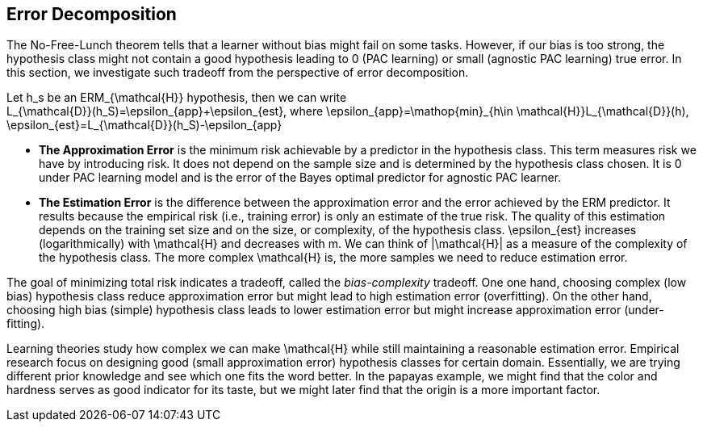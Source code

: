 ## Error Decomposition

The No-Free-Lunch theorem tells that a learner without bias might fail on some tasks. However, if our bias is too strong, the hypothesis class might not contain a good hypothesis leading to $$0$$ (PAC learning) or small (agnostic PAC learning) true error. In this section, we investigate such tradeoff from the perspective of error decomposition. 

Let $$h_s$$ be an $$ERM_{\mathcal{H}}$$ hypothesis, then we can write +
$$L_{\mathcal{D}}(h_S)=\epsilon_{app}+\epsilon_{est}$$, where $$\epsilon_{app}=\mathop{min}_{h\in \mathcal{H}}L_{\mathcal{D}}(h)$$, $$\epsilon_{est}=L_{\mathcal{D}}(h_S)-\epsilon_{app}$$

* **The Approximation Error** is the minimum risk achievable by a predictor in the hypothesis class. This term measures risk we have by introducing risk. It does not depend on the sample size and is determined by the hypothesis class chosen. It is $$0$$ under PAC learning model and is the error of the Bayes optimal predictor for agnostic PAC learner.

* **The Estimation Error** is the difference between the approximation error and the error achieved by the ERM predictor. It results because the empirical risk (i.e., training error) is only an estimate of the true risk. The quality of this estimation depends on the training set size and on the size, or complexity, of the hypothesis class. $$\epsilon_{est}$$ increases (logarithmically) with $$\mathcal{H}$$ and decreases with $$m$$. We can think of $$|\mathcal{H}|$$ as a measure of the complexity of the hypothesis class. The more complex $$\mathcal{H}$$ is, the more samples we need to reduce estimation error.

The goal of minimizing total risk indicates a tradeoff, called the _bias-complexity_ tradeoff. One one hand, choosing complex (low bias) hypothesis class reduce approximation error but might lead to high estimation error (overfitting). On the other hand, choosing high bias (simple) hypothesis class leads to lower estimation error but might increase approximation error (under-fitting).

Learning theories study how complex we can make $$\mathcal{H}$$ while still maintaining a reasonable estimation error. Empirical research focus on designing good (small approximation error) hypothesis classes for certain domain. Essentially, we are trying different prior knowledge and see which one fits the word better. In the papayas example, we might find that the color and hardness serves as good indicator for its taste, but we might later find that the origin is a more important factor.



